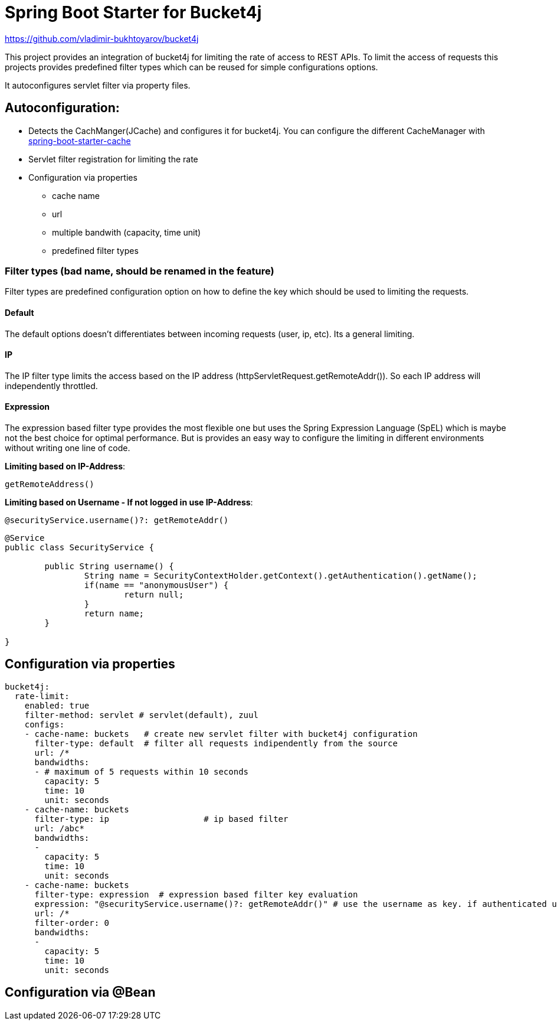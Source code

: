 
= Spring Boot Starter for Bucket4j

https://github.com/vladimir-bukhtoyarov/bucket4j

This project provides an integration of bucket4j for limiting the rate of access to REST APIs.
To limit the access of requests this projects provides predefined filter types which can be reused for simple configurations options.

It autoconfigures servlet filter via property files.

== Autoconfiguration:

* Detects the CachManger(JCache) and configures it for bucket4j. You can configure the different CacheManager with https://docs.spring.io/spring-boot/docs/current/reference/html/boot-features-caching.html[spring-boot-starter-cache]
* Servlet filter registration for limiting the rate
* Configuration via properties
** cache name
** url
** multiple bandwith (capacity, time unit)
** predefined filter types
 


=== Filter types (bad name, should be renamed in the feature)

Filter types are predefined configuration option on how to define the key which should be used to limiting the requests.

==== Default

The default options doesn't differentiates between incoming requests (user, ip, etc). Its a general limiting.

==== IP

The IP filter type limits the access based on the IP address (httpServletRequest.getRemoteAddr()). So each IP address will independently throttled.

==== Expression

The expression based filter type provides the most flexible one but uses the Spring Expression Language (SpEL) which is maybe not the best choice for optimal performance.
But is provides an easy way to configure the limiting in different environments without writing one line of code.

*Limiting based on IP-Address*:
[source]
----
getRemoteAddress()
----


*Limiting based on Username - If not logged in use IP-Address*:
[source]
----
@securityService.username()?: getRemoteAddr()
----
[source,java]
----
@Service
public class SecurityService {

	public String username() {
		String name = SecurityContextHolder.getContext().getAuthentication().getName();
		if(name == "anonymousUser") {
			return null;
		}
		return name;
	}
	
}
----
 

== Configuration via properties

[source,yml]
----
bucket4j:
  rate-limit:
    enabled: true
    filter-method: servlet # servlet(default), zuul
    configs:
    - cache-name: buckets   # create new servlet filter with bucket4j configuration
      filter-type: default  # filter all requests indipendently from the source
      url: /*
      bandwidths: 
      - # maximum of 5 requests within 10 seconds
        capacity: 5
        time: 10
        unit: seconds  
    - cache-name: buckets
      filter-type: ip			# ip based filter
      url: /abc*
      bandwidths: 
      -
        capacity: 5
        time: 10
        unit: seconds
    - cache-name: buckets
      filter-type: expression  # expression based filter key evaluation
      expression: "@securityService.username()?: getRemoteAddr()" # use the username as key. if authenticated use the ip address
      url: /*
      filter-order: 0
      bandwidths: 
      -
        capacity: 5
        time: 10
        unit: seconds    
----

== Configuration via @Bean

